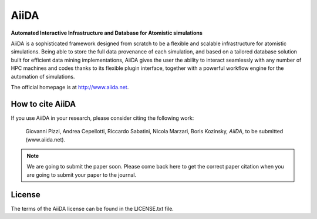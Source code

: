 =====
AiiDA
=====
**Automated Interactive Infrastructure and Database for Atomistic simulations**

AiiDA is a sophisticated framework designed from scratch to be a flexible
and scalable infrastructure for atomistic simulations. Being able to store
the full data provenance of each simulation, and based on a tailored
database solution built for efficient data mining implementations,
AiiDA gives the user the ability to interact seamlessly with any
number of HPC machines and codes thanks to its flexible plugin
interface, together with a powerful workflow engine for the automation 
of simulations.

The official homepage is at http://www.aiida.net.

How to cite AiiDA
-----------------
If you use AiiDA in your research, please consider citing the following work:

  Giovanni Pizzi, Andrea Cepellotti, Riccardo Sabatini, Nicola Marzari,
  Boris Kozinsky, *AiiDA*, to be submitted (www.aiida.net).

.. note:: We are going to submit the paper soon. Please come back here 
  to get the correct paper citation when you are going to submit your
  paper to the journal.

License
-------
The terms of the AiiDA license can be found in the LICENSE.txt file.
